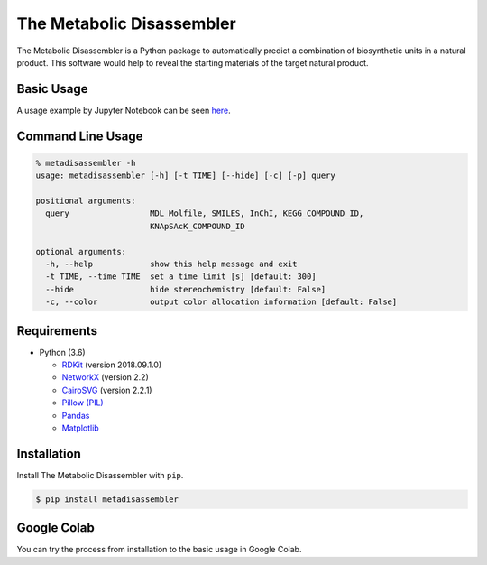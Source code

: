 The Metabolic Disassembler
==========================

The Metabolic Disassembler is a Python package to automatically predict
a combination of biosynthetic units in a natural product. This software
would help to reveal the starting materials of the target natural
product.

Basic Usage
-----------

A usage example by Jupyter Notebook can be seen
`here <https://github.com/the-metabolic-disassembler/metadisassembler/blob/master/jupyter_usecase/basic_usage.ipynb>`__.

Command Line Usage
------------------

.. code:: bash

   % metadisassembler -h
   usage: metadisassembler [-h] [-t TIME] [--hide] [-c] [-p] query

   positional arguments:
     query                 MDL_Molfile, SMILES, InChI, KEGG_COMPOUND_ID,
                           KNApSAcK_COMPOUND_ID

   optional arguments:
     -h, --help            show this help message and exit
     -t TIME, --time TIME  set a time limit [s] [default: 300]
     --hide                hide stereochemistry [default: False]
     -c, --color           output color allocation information [default: False]

Requirements
------------

-  Python (3.6)

   -  `RDKit <https://www.rdkit.org>`__ (version 2018.09.1.0)
   -  `NetworkX <https://networkx.github.io/documentation/stable/>`__
      (version 2.2)
   -  `CairoSVG <https://cairosvg.org>`__ (version 2.2.1)
   -  `Pillow (PIL) <https://pillow.readthedocs.io/en/stable/>`__
   -  `Pandas <https://pandas.pydata.org>`__
   -  `Matplotlib <https://matplotlib.org>`__

Installation
------------

Install The Metabolic Disassembler with ``pip``.

.. code:: bash

   $ pip install metadisassembler

Google Colab
------------

You can try the process from installation to the basic usage in Google
Colab. |colab-logo|

.. |colab-logo| image:: https://colab.research.google.com/assets/colab-badge.svg
   :target: https://colab.research.google.com/github/the-metabolic-disassembler/metadisassembler/blob/master/jupyter_usecase/basic_usage_in_colab.ipynb
